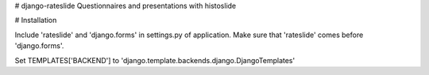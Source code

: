 # django-rateslide
Questionnaires and presentations with histoslide

# Installation

Include 'rateslide' and 'django.forms' in settings.py of application. Make sure that 'rateslide' comes before 'django.forms'.

Set TEMPLATES['BACKEND'] to 'django.template.backends.django.DjangoTemplates'
